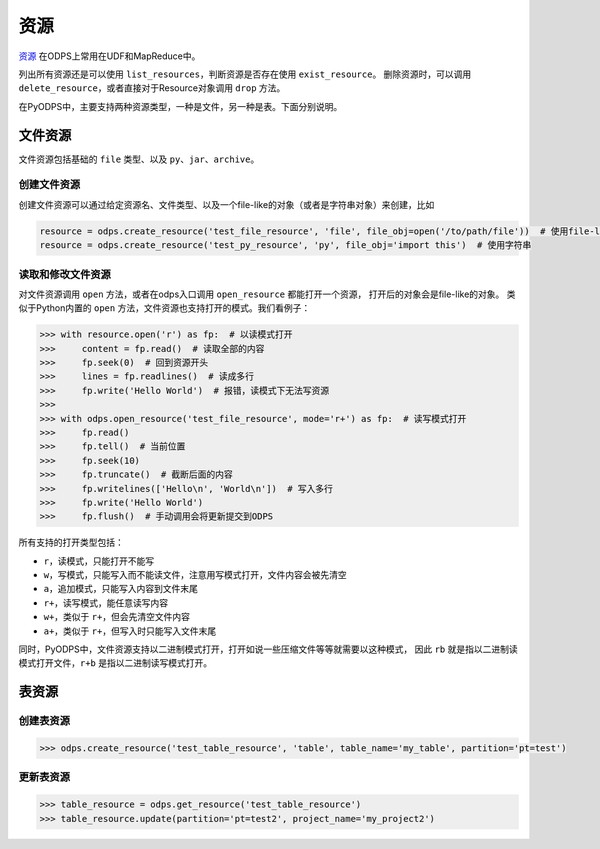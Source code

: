 .. _resource:

资源
=======

`资源 <https://docs.aliyun.com/#/pub/odps/basic/definition&resource>`_ 在ODPS上常用在UDF和MapReduce中。

列出所有资源还是可以使用 ``list_resources``，判断资源是否存在使用 ``exist_resource``。
删除资源时，可以调用 ``delete_resource``，或者直接对于Resource对象调用 ``drop`` 方法。

在PyODPS中，主要支持两种资源类型，一种是文件，另一种是表。下面分别说明。

文件资源
---------

文件资源包括基础的 ``file`` 类型、以及 ``py``、``jar``、``archive``。

创建文件资源
~~~~~~~~~~~~~~~

创建文件资源可以通过给定资源名、文件类型、以及一个file-like的对象（或者是字符串对象）来创建，比如

.. code-block:: python

   resource = odps.create_resource('test_file_resource', 'file', file_obj=open('/to/path/file'))  # 使用file-like的对象
   resource = odps.create_resource('test_py_resource', 'py', file_obj='import this')  # 使用字符串

读取和修改文件资源
~~~~~~~~~~~~~~~~~~

对文件资源调用 ``open`` 方法，或者在odps入口调用 ``open_resource`` 都能打开一个资源，
打开后的对象会是file-like的对象。
类似于Python内置的 ``open`` 方法，文件资源也支持打开的模式。我们看例子：

.. code-block:: python

   >>> with resource.open('r') as fp:  # 以读模式打开
   >>>     content = fp.read()  # 读取全部的内容
   >>>     fp.seek(0)  # 回到资源开头
   >>>     lines = fp.readlines()  # 读成多行
   >>>     fp.write('Hello World')  # 报错，读模式下无法写资源
   >>>
   >>> with odps.open_resource('test_file_resource', mode='r+') as fp:  # 读写模式打开
   >>>     fp.read()
   >>>     fp.tell()  # 当前位置
   >>>     fp.seek(10)
   >>>     fp.truncate()  # 截断后面的内容
   >>>     fp.writelines(['Hello\n', 'World\n'])  # 写入多行
   >>>     fp.write('Hello World')
   >>>     fp.flush()  # 手动调用会将更新提交到ODPS

所有支持的打开类型包括：

* ``r``，读模式，只能打开不能写
* ``w``，写模式，只能写入而不能读文件，注意用写模式打开，文件内容会被先清空
* ``a``，追加模式，只能写入内容到文件末尾
* ``r+``，读写模式，能任意读写内容
* ``w+``，类似于 ``r+``，但会先清空文件内容
* ``a+``，类似于 ``r+``，但写入时只能写入文件末尾

同时，PyODPS中，文件资源支持以二进制模式打开，打开如说一些压缩文件等等就需要以这种模式，
因此 ``rb`` 就是指以二进制读模式打开文件，``r+b`` 是指以二进制读写模式打开。

表资源
-------

创建表资源
~~~~~~~~~~~~

.. code-block:: python

   >>> odps.create_resource('test_table_resource', 'table', table_name='my_table', partition='pt=test')

更新表资源
~~~~~~~~~~~

.. code-block:: python

   >>> table_resource = odps.get_resource('test_table_resource')
   >>> table_resource.update(partition='pt=test2', project_name='my_project2')

